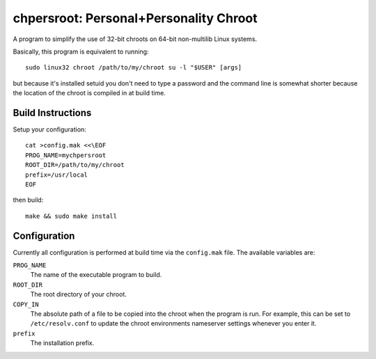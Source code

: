 chpersroot: Personal+Personality Chroot
=======================================

A program to simplify the use of 32-bit chroots on 64-bit non-multilib Linux
systems.

Basically, this program is equivalent to running::

    sudo linux32 chroot /path/to/my/chroot su -l "$USER" [args]

but because it's installed setuid you don't need to type a password and the
command line is somewhat shorter because the location of the chroot is
compiled in at build time.


Build Instructions
------------------

Setup your configuration::

    cat >config.mak <<\EOF
    PROG_NAME=mychpersroot
    ROOT_DIR=/path/to/my/chroot
    prefix=/usr/local
    EOF

then build::

    make && sudo make install


Configuration
-------------

Currently all configuration is performed at build time via the ``config.mak``
file.  The available variables are:

``PROG_NAME``
    The name of the executable program to build.
``ROOT_DIR``
    The root directory of your chroot.
``COPY_IN``
    The absolute path of a file to be copied into the chroot when the program
    is run.  For example, this can be set to ``/etc/resolv.conf`` to update
    the chroot environments nameserver settings whenever you enter it.
``prefix``
    The installation prefix.
